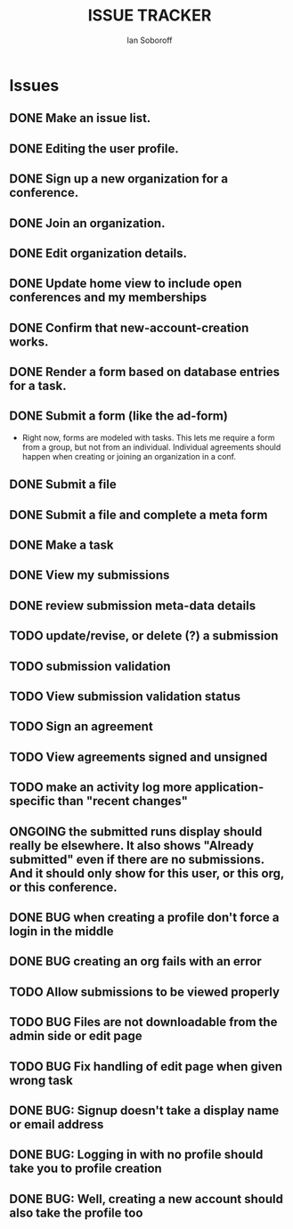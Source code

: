 #+AUTHOR: Ian Soboroff
#+STARTUP:indent
#+OPTIONS: num:nil toc:nil
#+TODO: ONCE(o) EPISODIC ONGOING POTENTIAL | RESOLVED IMPROVED UNRESOLVABLE TOLERATED INACTIVE
#+TODO: MALFUNCTION DAMAGE | REPAIRED REPLACED DISCARDED
#+TODO: TODO | INPROGRESS DONE
#+TITLE:ISSUE TRACKER

* Issues

** DONE Make an issue list.
** DONE Editing the user profile.
** DONE Sign up a new organization for a conference.
** DONE Join an organization.
** DONE Edit organization details.
** DONE Update home view to include open conferences and my memberships
** DONE Confirm that new-account-creation works.
** DONE Render a form based on database entries for a task.
** DONE Submit a form (like the ad-form)
    - Right now, forms are modeled with tasks.  This lets me require a form
      from a group, but not from an individual.  Individual agreements
      should happen when creating or joining an organization in a conf.

** DONE Submit a file
** DONE Submit a file and complete a meta form
** DONE Make a task
** DONE View my submissions
** DONE review submission meta-data details
** TODO update/revise, or delete (?) a submission
** TODO submission validation
** TODO View submission validation status
** TODO Sign an agreement
** TODO View agreements signed and unsigned
** TODO make an activity log more application-specific than "recent changes"

** ONGOING the submitted runs display should really be elsewhere.  It also shows "Already submitted" even if there are no submissions.  And it should only show for this user, or this org, or this conference.


** DONE BUG when creating a profile don't force a login in the middle
CLOSED: [2022-12-06 Tue 14:37]
** DONE BUG creating an org fails with an error
CLOSED: [2022-12-06 Tue 14:37]
** TODO Allow submissions to be viewed properly
** TODO BUG Files are not downloadable from the admin side or edit page
** TODO BUG Fix handling of edit page when given wrong task


** DONE BUG: Signup doesn't take a display name or email address
CLOSED: [2021-11-23 Tue 15:09]
** DONE BUG: Logging in with no profile should take you to profile creation
CLOSED: [2021-11-23 Tue 15:09]
** DONE BUG: Well, creating a new account should also take the profile too
CLOSED: [2021-11-23 Tue 15:09]
